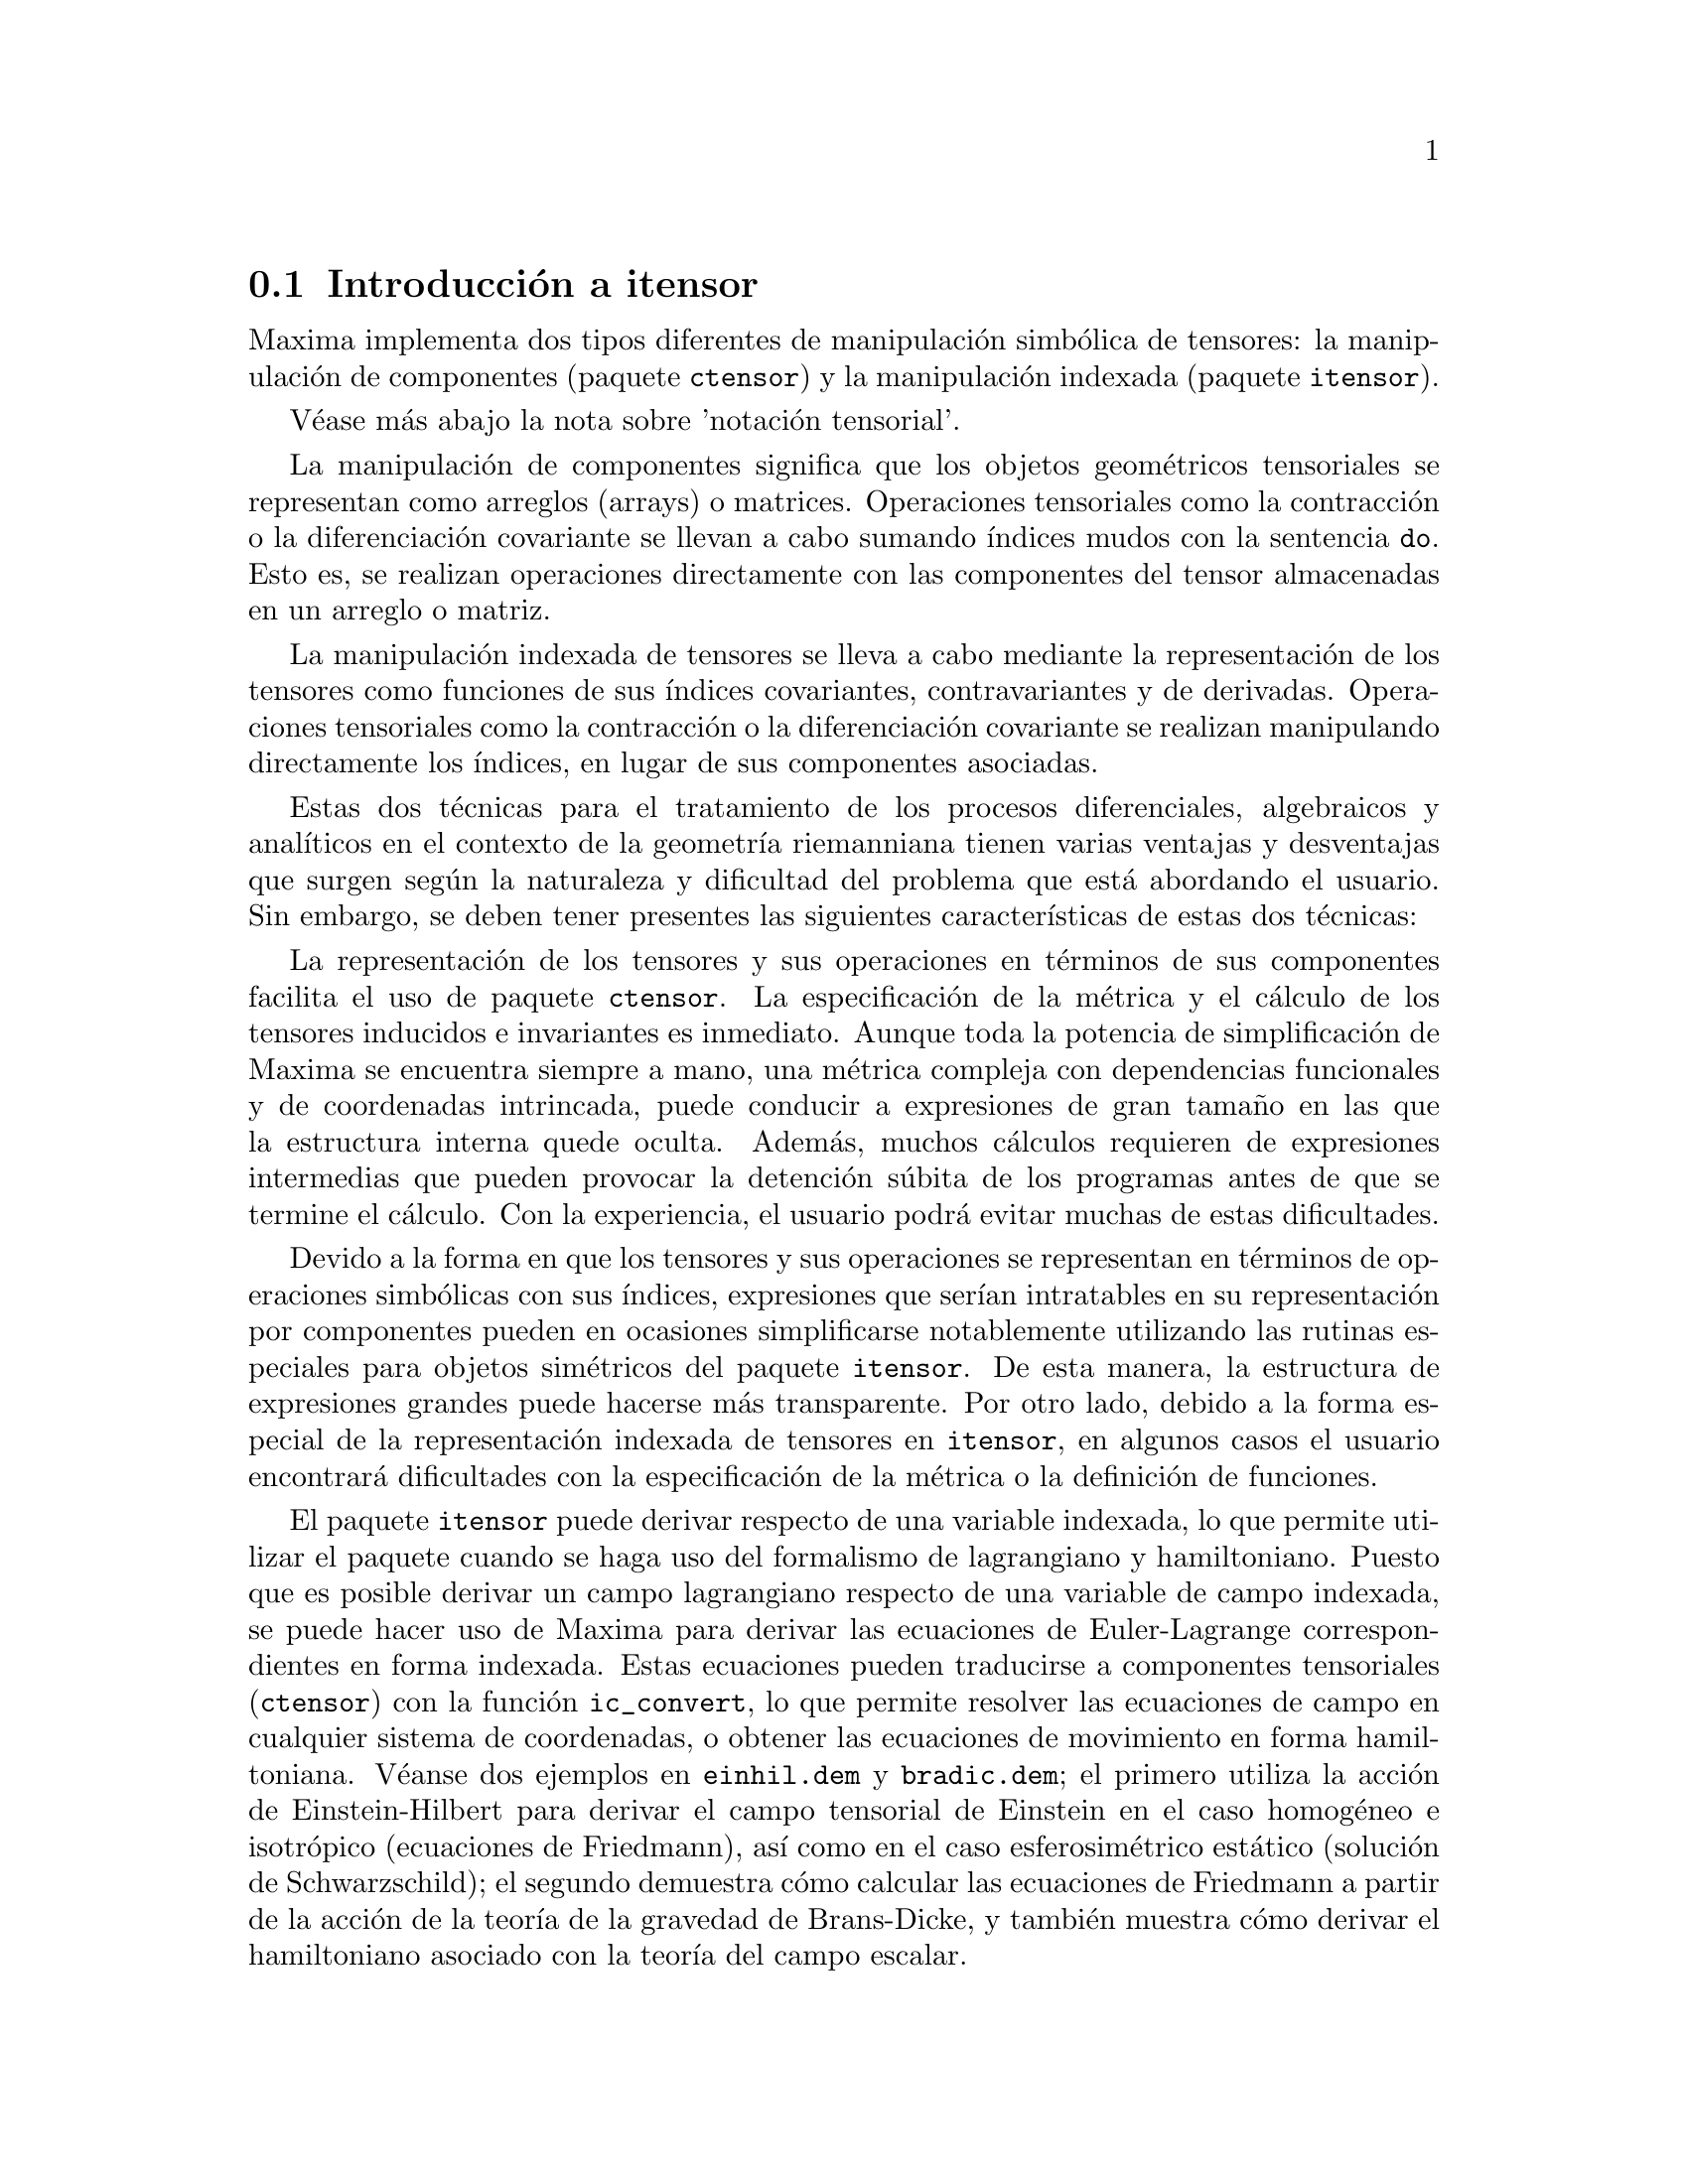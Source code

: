 @c English version 2013-03-31
@menu
* Introducción a itensor::
* Funciones y variables para itensor::
@end menu

@node Introducción a itensor, Funciones y variables para itensor, itensor, itensor
@section Introducción a itensor

Maxima implementa dos tipos diferentes de manipulación simbólica de tensores: la manipulación de componentes
(paquete @code{ctensor}) y la manipulación indexada (paquete @code{itensor}).

Véase más abajo la nota sobre 'notación tensorial'.

La manipulación de componentes significa que los objetos geométricos tensoriales se representan como arreglos (arrays) o matrices. Operaciones tensoriales como la contracción o la diferenciación covariante se llevan a cabo sumando índices mudos con la sentencia @code{do}. Esto es, se realizan operaciones directamente con las componentes del tensor almacenadas en un arreglo o matriz.

La manipulación indexada de tensores se lleva a cabo mediante la representación de los tensores como funciones de sus índices covariantes, contravariantes y de derivadas. Operaciones tensoriales como la contracción o la diferenciación covariante se realizan manipulando directamente los índices, en lugar de sus componentes asociadas.

Estas dos técnicas para el tratamiento de los procesos diferenciales, algebraicos y analíticos en el contexto de la geometría riemanniana tienen varias ventajas y desventajas que surgen según la naturaleza y dificultad del problema que está abordando el usuario. Sin embargo, se deben tener presentes las siguientes características de estas dos técnicas:

La representación de los tensores y sus operaciones en términos de sus componentes facilita el uso de paquete @code{ctensor}. La especificación de la métrica y el cálculo de los tensores inducidos e invariantes es inmediato. Aunque toda la potencia de simplificación de Maxima se encuentra siempre a mano, una métrica compleja con dependencias funcionales y de coordenadas intrincada, puede conducir a expresiones de gran tamaño en las que la estructura interna quede oculta. Además, muchos cálculos requieren de expresiones intermedias que pueden provocar la detención súbita de los programas antes de que se termine el cálculo. Con la experiencia, el usuario podrá evitar muchas de estas dificultades.

Devido a la forma en que los tensores y sus operaciones se representan en términos de operaciones simbólicas con sus índices, expresiones que serían intratables en su representación por componentes pueden en ocasiones simplificarse notablemente utilizando las rutinas especiales para objetos simétricos del paquete @code{itensor}. De esta manera, la estructura de expresiones grandes puede hacerse más transparente. Por otro lado, debido a la forma especial de la representación indexada de tensores en @code{itensor}, en algunos casos el usuario encontrará dificultades con la especificación de la métrica o la definición de funciones.

El paquete @code{itensor} puede derivar respecto de una variable indexada, lo que 
permite utilizar el paquete cuando se haga uso del formalismo de lagrangiano y
hamiltoniano. Puesto que es posible derivar un campo lagrangiano respecto de
una variable de campo indexada, se puede hacer uso de Maxima para derivar las
ecuaciones de Euler-Lagrange correspondientes en forma indexada. Estas ecuaciones
pueden traducirse a componentes tensoriales (@code{ctensor}) con la función 
@code{ic_convert}, lo que permite resolver las ecuaciones de campo en cualquier
sistema de coordenadas, o obtener las ecuaciones de movimiento en forma 
hamiltoniana. Véanse dos ejemplos en @code{einhil.dem} y @code{bradic.dem}; 
el primero utiliza la acción de Einstein-Hilbert para derivar el campo
tensorial de Einstein en el caso homogéneo e isotrópico (ecuaciones de
Friedmann), así como en el caso esferosimétrico estático
(solución de Schwarzschild); el segundo demuestra cómo calcular las
ecuaciones de Friedmann a partir de la acción de la teoría
de la gravedad de Brans-Dicke, y también muestra cómo derivar el
hamiltoniano asociado con la teoría del campo escalar.


@subsection Notación tensorial

Hasta ahora, el paquete @code{itensor} de Maxima utilizaba una notación que algunas veces llevaba a una ordenación incorrecta de los índices. Por ejemplo:

@example
(%i2) imetric(g);
(%o2)                                done
(%i3) ishow(g([],[j,k])*g([],[i,l])*a([i,j],[]))$
                                 i l  j k
(%t3)                           g    g    a
                                           i j
(%i4) ishow(contract(%))$
                                      k l
(%t4)                                a
@end example

Este resultado no es correcto a menos que @code{a} sea un tensor simétrico. La razón por la que esto ocurre es que aunque @code{itensor} mantenga correctamente el orden dentro del conjunto de índices covariantes y contravariantes, una vez un índice sea aumentado o disminuido, su posición relativa al otro conjunto de índices se pierde.

Para evitar este problema, se ha desarrollado una notación totalmente compatible con la anterior.En esta notación, los índices contravariantes se insertan en las posiciones correctas en la lista de índices covariantes, pero precedidos del signo negativo.

En esta notación, el ejemplo anterior da el resultado correcto:

@example
(%i5) ishow(g([-j,-k],[])*g([-i,-l],[])*a([i,j],[]))$
                                 i l       j k
(%t5)                           g    a    g
                                      i j
(%i6) ishow(contract(%))$
                                      l k
(%t6)                                a
@end example

El único código que hace uso de esta notación es la función @code{lc2kdt}. @c FALTA TERMINAR ESTE PARRAFO (Mario)

Devido a que este código es nuevo, puede contener errores.


@subsection Manipulación indexada de tensores

El paquete @code{itensor} se carga haciendo @code{load("itensor")}. Para acceder a las demos se hará @code{demo(tensor)}.

En el paquete @code{itensor} un tensor se representa como un objeto indexado, esto es, como una función de tres grupos de índices: los covariantes, los contravariantes y los de derivadas. Los índices covariantes se especifican mediante una lista que será el primer argumento del objeto indexado, siendo los índices contravariantes otra lista que será el segundo argumento del mismo objeto indexado. Si al objeto indexado le falta cualquiera de estos grupos de índices, entonces se le asignará al argumento correspondiente la lista vacía @code{[]}.  Así, @code{g([a,b],[c])} representa un objeto indexado llamado @code{g}, el cual tiene dos índices covariantes @code{(a,b)}, un índice contravariante (@code{c}) y no tiene índices de derivadas.

Los índices de derivadas, si están presentes, se añaden como argumentos adicionales a la función simbólica que representa al tensor. Se pueden especificar explícitamente por el usuario o pueden crearse durante el proceso de diferenciación respecto de alguna coordenada. Puesto que la diferenciación ordinaria es conmutativa, los índices de derivadas se ordenan alfanuméricamente, a menos que la variable @code{iframe_flag} valga @code{true}, indicando que se está utilizando una métrica del sistema de referencia. Esta ordenación canónica hace posible que Maxima reconozca, por ejemplo, que @code{t([a],[b],i,j)} es lo mismo que @code{t([a],[b],j,i)}. La diferenciación de un objeto indexado con respecto de alguna coordenada cuyo índice no aparece como argumento de dicho objeto indexado, dará como resultado cero. Esto se debe a que Maxima no sabe si el tensor representado por el objeto indexado depende implícitamente de la coordenada correspondiente. Modificando la función @code{diff} de Maxima en @code{itensor}, se da por hecho que todos los objetos indexados dependen de cualquier variable de diferenciación, a menos que se indique lo contrario. Esto hace posible que la convención sobre la sumación se extienda a los índices de derivadas. El paquete @code{itensor} trata a los índices de derivadas como covariantes.

Las siguientes funciones forman parte del paquete @code{itensor} para la manipulación indexada de vectores. En lo que respecta a las rutinas de simplificación, no se considera en general que los objetos indexados tengan propiedades simétricas. Esto puede cambiarse reasignando a la variable @code{allsym[false]} el valor @code{true}, con lo cual los objetos indexados se considerarán simétricos tanto respecto de sus índices covariantes como contravariantes.

En general, el paquete @code{itensor} trata a los tensores como objetos opacos. Las ecuaciones tensoriales se manipulan en base a reglas algebraicas, como la simetría y la contracción. Además, en el paquete @code{itensor} hay funciones para la diferenciación covariante, la curvatura y la torsión. Los cálculos se pueden realizar respecto de una métrica del sistema de referencia móvil, dependiendo de las asignaciones dadas a la variable @code{iframe_flag}.

La siguiente sesión de ejemplo demuestra cómo cargar el paquete @code{itensor}, especificar el nombre de la métrica y realizar algunos cálculos sencillos.

@example
(%i1) load("itensor");
(%o1)      /share/tensor/itensor.lisp
(%i2) imetric(g);
(%o2)                                done
(%i3) components(g([i,j],[]),p([i,j],[])*e([],[]))$
(%i4) ishow(g([k,l],[]))$
(%t4)                               e p
                                       k l
(%i5) ishow(diff(v([i],[]),t))$
(%t5)                                  0
(%i6) depends(v,t);
(%o6)                               [v(t)]
(%i7) ishow(diff(v([i],[]),t))$
                                    d
(%t7)                               -- (v )
                                    dt   i
(%i8) ishow(idiff(v([i],[]),j))$
(%t8)                                v
                                      i,j
(%i9) ishow(extdiff(v([i],[]),j))$
(%t9)                             v    - v
                                   j,i    i,j
                                  -----------
                                       2
(%i10) ishow(liediff(v,w([i],[])))$
                               %3          %3
(%t10)                        v   w     + v   w
                                   i,%3    ,i  %3
(%i11) ishow(covdiff(v([i],[]),j))$
                                              %4
(%t11)                        v    - v   ichr2
                               i,j    %4      i j
(%i12) ishow(ev(%,ichr2))$
                %4 %5
(%t12) v    - (g      v   (e p       + e   p     - e p       - e    p
        i,j            %4     j %5,i    ,i  j %5      i j,%5    ,%5  i j

                                         + e p       + e   p    ))/2
                                              i %5,j    ,j  i %5
(%i13) iframe_flag:true;
(%o13)                               true
(%i14) ishow(covdiff(v([i],[]),j))$
                                             %6
(%t14)                        v    - v   icc2
                               i,j    %6     i j
(%i15) ishow(ev(%,icc2))$
                                             %6
(%t15)                        v    - v   ifc2
                               i,j    %6     i j
(%i16) ishow(radcan(ev(%,ifc2,ifc1)))$
             %6 %7                    %6 %7
(%t16) - (ifg      v   ifb       + ifg      v   ifb       - 2 v
                    %6    j %7 i             %6    i j %7      i,j

                                             %6 %7
                                        - ifg      v   ifb      )/2
                                                    %6    %7 i j
(%i17) ishow(canform(s([i,j],[])-s([j,i])))$
(%t17)                            s    - s
                                   i j    j i
(%i18) decsym(s,2,0,[sym(all)],[]);
(%o18)                               done
(%i19) ishow(canform(s([i,j],[])-s([j,i])))$
(%t19)                                 0
(%i20) ishow(canform(a([i,j],[])+a([j,i])))$
(%t20)                            a    + a
                                   j i    i j
(%i21) decsym(a,2,0,[anti(all)],[]);
(%o21)                               done
(%i22) ishow(canform(a([i,j],[])+a([j,i])))$
(%t22)                                 0
@end example


@node Funciones y variables para itensor,  , Introducción a itensor, itensor

@section Funciones y variables para itensor
@subsection Trabajando con objetos indexados


@deffn {Función} dispcon (@var{tensor_1}, @var{tensor_2}, ...)
@deffnx {Función} dispcon (all)

Muestra las propiedades contractivas de sus argumentos tal como 
fueron asignadas por @code{defcon}. La llamada @code{dispcon (all)}
muestra todas propiedades contractivas que fueron definidas.
@end deffn


@deffn {Función} entertensor (@var{nombre})

Permite crear un objeto indexado llamado @var{nombre}, con cualquier número de índices tensoriales y de derivadas. Se admiten desde un único índice hasta una lista de índices. Véase el ejemplo en la descripción de @code{covdiff}.

@end deffn

@deffn {Función} changename (@var{anterior}, @var{nuevo}, @var{expr})

Cambia el nombre de todos los objetos indexados llamados @var{anterior} a @var{new} en @var{expr}. El argumento @var{anterior} puede ser un símbolo o una lista de la forma @code{[@var{nombre}, @var{m}, @var{n}]}, en cuyo caso sólo los objetos indexados de llamados @var{nombre} con @var{m} índices covariantes y @var{n} contravariantes se renombrarán como @var{nuevo}.

@end deffn

@deffn {Función} listoftens

Hace un listado de todos los tensores y sus índices en una expresión tensorial. Por ejemplo,

@example

(%i6) ishow(a([i,j],[k])*b([u],[],v)+c([x,y],[])*d([],[])*e)$
                                         k
(%t6)                        d e c    + a    b
                                  x y    i j  u,v
(%i7) ishow(listoftens(%))$
                               k
(%t7)                        [a   , b   , c   , d]
                               i j   u,v   x y

@end example

@end deffn

@deffn {Función} ishow (@var{expr})

Muestra @var{expr} con todos los objetos indexados que contiene, junto con los correspondientes índices covariantes (como subíndices) y contravariantes (como superíndices). Los índices de derivadas se muestran como subíndices, separados de los covariantes por una coma; véanse los múltiples ejemplos de este documento.

@end deffn

@deffn {Función} indices (@var{expr})

Devuelve una lista con dos elementos. El primer elemento es una lista con los índices libres, aquellos que aparecen una sola vez. El segundo elemento es una lista con los índices mudos en @var{expr}, aquellos que aparecen exactamente dos veces. Por ejemplo,

@example

(%i1) load("itensor");
(%o1)      /share/tensor/itensor.lisp
(%i2) ishow(a([i,j],[k,l],m,n)*b([k,o],[j,m,p],q,r))$
                                k l      j m p
(%t2)                          a        b
                                i j,m n  k o,q r
(%i3) indices(%);
(%o3)                 [[l, p, i, n, o, q, r], [k, j, m]]

@end example

Un producto tensorial que contenga el mismo índice más de dos veces es sintácticamente incorrecto. La función @code{indices} intenta tratar estas expresiones de una forma razonable; sin embargo, cuando se la obliga a manipular una expresión incorrecta puede tener un comportamiento imprevisto.


@end deffn

@deffn {Función} rename (@var{expr})
@deffnx {Función} rename (@var{expr}, @var{count})

Devuelve una expresión equivalente a @var{expr} pero con los índices mudos de cada término elegidos del conjunto  @code{[%1, %2,...]} si el segundo argumento opcional se omite. En otro caso, los índices mudos son indexados empezando con el valor @var{count}. Cada índice mudo en un producto será diferente. En el caso de las sumas, la función @code{rename} operará sobre cada término de la suma reinicializando el contador con cada término. De esta manera @code{rename} puede servir como simplificador tensorial. Además, los índices se ordenarán alfanuméricamente, si la variable @code{allsym} vale @code{true}, respecto de los índices covariantes y contravariantes dependiendo del valor de @code{flipflag}. Si  @code{flipflag} vale @code{false}, entonces los índices se renombrarán de acuerdo con el orden de los índices contravariantes. Si @code{flipflag} vale @code{true}, entonces los índices se renombrarán de acuerdo con el orden de los índices covariantes. Suele acontecer que el efecto combinado de los dos cambios de nombre reduzcan la expresión más de lo que que pueda reducir cualquiera de ellas por separado.


@example

(%i1) load("itensor");
(%o1)      /share/tensor/itensor.lisp
(%i2) allsym:true;
(%o2)                                true
(%i3) g([],[%4,%5])*g([],[%6,%7])*ichr2([%1,%4],[%3])*
ichr2([%2,%3],[u])*ichr2([%5,%6],[%1])*ichr2([%7,r],[%2])-
g([],[%4,%5])*g([],[%6,%7])*ichr2([%1,%2],[u])*
ichr2([%3,%5],[%1])*ichr2([%4,%6],[%3])*ichr2([%7,r],[%2]),noeval$
(%i4) expr:ishow(%)$

       %4 %5  %6 %7      %3         u          %1         %2
(%t4) g      g      ichr2      ichr2      ichr2      ichr2
                         %1 %4      %2 %3      %5 %6      %7 r

        %4 %5  %6 %7      u          %1         %3         %2
     - g      g      ichr2      ichr2      ichr2      ichr2
                          %1 %2      %3 %5      %4 %6      %7 r
(%i5) flipflag:true;
(%o5)                                true
(%i6) ishow(rename(expr))$
       %2 %5  %6 %7      %4         u          %1         %3
(%t6) g      g      ichr2      ichr2      ichr2      ichr2
                         %1 %2      %3 %4      %5 %6      %7 r

        %4 %5  %6 %7      u          %1         %3         %2
     - g      g      ichr2      ichr2      ichr2      ichr2
                          %1 %2      %3 %4      %5 %6      %7 r
(%i7) flipflag:false;
(%o7)                                false
(%i8) rename(%th(2));
(%o8)                                  0
(%i9) ishow(rename(expr))$
       %1 %2  %3 %4      %5         %6         %7        u
(%t9) g      g      ichr2      ichr2      ichr2     ichr2
                         %1 %6      %2 %3      %4 r      %5 %7

        %1 %2  %3 %4      %6         %5         %7        u
     - g      g      ichr2      ichr2      ichr2     ichr2
                          %1 %3      %2 %6      %4 r      %5 %7
@end example

@end deffn


@deffn {Función} show (@var{expr})
Muestra @code{expr} con sus objetos indexados que tengan índices covariantes como subíndices y los contravariantes como superíndices.  Los índices derivados se muestran como subíndices, separados por una coma de los covariantes.
@end deffn



@defvr {Variable opcional} flipflag
Valor por defecto: @code{false}

Si vale @code{false} los índices se renombrarán de acuerdo con el orden de los índices covariantes, si @code{true} se renombrarán de acuerdo con el orden de los índices covariantes.

Si @code{flipflag} vale @code{false}, entonces @code{rename} construye una lista con los índices contravariantes según van apareciendo de izquierda a derecha; si vale @code{true}, entonces va formando la lista con los covariantes. Al primer índice mudo se le da el nombre @code{%1}, al siguiente @code{%2}, etc. Finalmente se hace la ordenación. Véase el ejemplo en la descripción de la función @code{rename}.

@end defvr

@deffn {Función} defcon (@var{tensor_1})
@deffnx {Función} defcon (@var{tensor_1}, @var{tensor_2}, @var{tensor_3})

Le asigna a gives @var{tensor_1} la propiedad de que la contracción de un producto de @var{tensor_1} por @var{tensor_2} da como resultado un @var{tensor_3} con los índices apropiados. Si sólo se aporta un argumento, @var{tensor_1}, entonces la contracción del producto de @var{tensor_1} por cualquier otro objeto indexado que tenga los índices apropiados, por ejemplo @code{my_tensor}, dará como resultado un objeto indexado con ese nombre, @code{my_tensor}, y con un nuevo conjunto de índices que reflejen las contracciones realizadas. Por ejemplo, si @code{imetric:g}, entonces @code{defcon(g)} implementará el aumento o disminución de los índices a través de la contracción con el tensor métrico. Se puede dar más de un @code{defcon} para el mismo objeto indexado, aplicándose el último. La variable 
@code{contractions} es una lista con aquellos objetos indexados a los que se le han dado propiedades de contracción con  @code{defcon}.

@end deffn

@deffn {Función} remcon (@var{tensor_1}, ..., @var{tensor_n})
@deffnx {Función} remcon (all)

Borra todas las propiedades de contracción de @var{tensor_1}, ..., @var{tensor_n}). La llamada @code{remcon(all)} borra todas las propiedades de contracción de todos los objetos indexados.

@end deffn

@deffn {Función} contract (@var{expr})

Lleva a cabo las contracciones tensoriales en @var{expr}, la cual puede ser cualquier combinación de sumas y productos. Esta función utiliza la información dada a la función @code{defcon}. Para obtener mejores resultados, @code{expr}
debería estar completamente expandida. La función @code{ratexpand} es la forma más rápida de expandir productos y potencias de sumas si no hay variables en los denominadores de los términos.

@end deffn

@deffn {Función} indexed_tensor (@var{tensor})

Debe ejecutarse antes de asignarle componentes a un @var{tensor} para el que ya existe un valor, como @code{ichr1}, @code{ichr2} o @code{icurvature}. Véase el ejemplo de la descripción de @code{icurvature}.

@end deffn

@deffn {Función} components (@var{tensor}, @var{expr})

Permite asignar un valor indexado a la expresión @var{expr} dando los valores de las componentes de @var{tensor}. El tensor debe ser de la forma @code{t([...],[...])}, donde cualquiera de las listas puede estar vacía. La expresión  @var{expr} puede ser cualquier objeto indexado que tenga otros objetos con los mismos índices libres que @var{tensor}. Cuando se utiliza para asignar valores al tensor métrico en el que las componentes contengan índices mudos, se debe tener cuidado en no generar índices mudos múltiples. Se pueden borrar estas asignaciones con la función  @code{remcomps}.

Es importante tener en cuenta que @code{components} controla la valencia del tensor, no el orden de los índices. Así, asignando componentes de la forma @code{x([i,-j],[])}, @code{x([-j,i],[])} o @code{x([i],[j])} todos ellos producen el mismo resultado, la asignación de componentes a un tensor de nombre @code{x} con valencia @code{(1,1)}.

Las componentes se pueden asignar a una expresión indexada de cuatro maneras, dos de las cuales implican el uso de la instrucción @code{components}:

1) Como una expresión indexada. Por ejemplo:

@example

(%i2) components(g([],[i,j]),e([],[i])*p([],[j]))$
(%i3) ishow(g([],[i,j]))$
                                      i  j
(%t3)                                e  p

@end example

2) Como una matriz:

@example
(%i5) lg:-ident(4)$lg[1,1]:1$lg;
                            [ 1   0    0    0  ]
                            [                  ]
                            [ 0  - 1   0    0  ]
(%o5)                       [                  ]
                            [ 0   0   - 1   0  ]
                            [                  ]
                            [ 0   0    0   - 1 ]

(%i6) components(g([i,j],[]),lg);
(%o6)                                done
(%i7) ishow(g([i,j],[]))$
(%t7)                                g
                                      i j
(%i8) g([1,1],[]);
(%o8)                                  1
(%i9) g([4,4],[]);
(%o9)                                 - 1

@end example

3) Como una función. Se puede utilizar una función de Maxima para especificar las componentes de un tensor en base a sus índices. Por ejemplo, el código siguiente asigna  @code{kdelta} a @code{h} si @code{h} tiene el mismo número de índices covariantes y contravariantes y no tiene índices de derivadas, asignándole @code{g} en otro caso:

@example

(%i4) h(l1,l2,[l3]):=if length(l1)=length(l2) and length(l3)=0
  then kdelta(l1,l2) else apply(g,append([l1,l2], l3))$
(%i5) ishow(h([i],[j]))$
                                          j
(%t5)                               kdelta
                                          i
(%i6) ishow(h([i,j],[k],l))$
                                     k
(%t6)                               g
                                     i j,l

@end example

4) Utilizando los patrones de Maxima, en particular las funciones @code{defrule} y @code{applyb1}:

@example

(%i1) load("itensor");
(%o1)      /share/tensor/itensor.lisp
(%i2) matchdeclare(l1,listp);
(%o2)                                done
(%i3) defrule(r1,m(l1,[]),(i1:idummy(),
      g([l1[1],l1[2]],[])*q([i1],[])*e([],[i1])))$

(%i4) defrule(r2,m([],l1),(i1:idummy(),
      w([],[l1[1],l1[2]])*e([i1],[])*q([],[i1])))$

(%i5) ishow(m([i,n],[])*m([],[i,m]))$
                                    i m
(%t5)                              m    m
                                         i n
(%i6) ishow(rename(applyb1(%,r1,r2)))$
                           %1  %2  %3 m
(%t6)                     e   q   w     q   e   g
                                         %1  %2  %3 n


@end example

@end deffn

@deffn {Función} remcomps (@var{tensor})

Borra todos los valores de @var{tensor} que han sido asignados con la función @code{components}.

@end deffn


@deffn {Función} showcomps (@var{tensor})

Muestra las componentes de un tensor definidas con la instrucción @code{components}. Por ejemplo:

@example

(%i1) load("ctensor");
(%o1)       /share/tensor/ctensor.mac
(%i2) load("itensor");
(%o2)      /share/tensor/itensor.lisp
(%i3) lg:matrix([sqrt(r/(r-2*m)),0,0,0],[0,r,0,0],
                [0,0,sin(theta)*r,0],[0,0,0,sqrt((r-2*m)/r)]);
               [         r                                     ]
               [ sqrt(-------)  0       0              0       ]
               [      r - 2 m                                  ]
               [                                               ]
               [       0        r       0              0       ]
(%o3)          [                                               ]
               [       0        0  r sin(theta)        0       ]
               [                                               ]
               [                                      r - 2 m  ]
               [       0        0       0        sqrt(-------) ]
               [                                         r     ]
(%i4) components(g([i,j],[]),lg);
(%o4)                                done
(%i5) showcomps(g([i,j],[]));
                  [         r                                     ]
                  [ sqrt(-------)  0       0              0       ]
                  [      r - 2 m                                  ]
                  [                                               ]
                  [       0        r       0              0       ]
(%t5)      g    = [                                               ]
            i j   [       0        0  r sin(theta)        0       ]
                  [                                               ]
                  [                                      r - 2 m  ]
                  [       0        0       0        sqrt(-------) ]
                  [                                         r     ]
(%o5)                                false

@end example

La función @code{showcomps} también puede mostrar las componentes de tensores de rango mayor de 2.

@end deffn

@deffn {Función} idummy ()

Incrementa @code{icounter} y devuelve un índice de la forma @code{%n} siendo @code{n} un entero positivo.  Esto garantiza que índices mudos que sean necesarios para formar expresiones no entren en conflico con índices que ya están en uso. Véase el ejemplo de la descripción de @code{indices}.

@end deffn

@defvr {Variable opcional} idummyx
Valor por defecto: @code{%}

Es el prefijo de los índices mudos. Véase @code{indices}.

@end defvr

@defvr {Variable opcional} icounter
Valor por defecto: @code{1}

Determina el sufijo numérico a ser utilizado en la generación del siguiente índice mudo. El prefijo se determina con la opción @code{idummy} (por defecto: %).
@end defvr

@deffn {Función} kdelta (@var{L1}, @var{L2})

Es la función delta generalizada de Kronecker definida en el paquete @code{itensor} siendo @var{L1} la lista de índices covariantes y @var{L2} la lista de índices contravariantes. La función  @code{kdelta([i],[j])} devuelve el valor de la delta ordinaria de Kronecker. La instrucción @code{ev(@var{expr},kdelta)} provoca la evaluación de una expresión que contenga @code{kdelta([],[])}.

En un abuso de la notación, @code{itensor} también permite a @code{kdelta} tener 2 índices covariantes y ninguno contravariante, o 2 contravariantes y ninguno covariante. Esto es una funcionalidad del paquete, loque no implica que  @code{kdelta([i,j],[])} sea un objeto tensorial de pleno derecho.

@end deffn

@deffn {Función} kdels (@var{L1}, @var{L2})

Función delta de Kronecker simetrizada, utilizada en algunos cálculos. Por ejemplo:

@example

(%i1) load("itensor");
(%o1)      /share/tensor/itensor.lisp
(%i2) kdelta([1,2],[2,1]);
(%o2)                                 - 1
(%i3) kdels([1,2],[2,1]);
(%o3)                                  1
(%i4) ishow(kdelta([a,b],[c,d]))$
                             c       d         d       c
(%t4)                  kdelta  kdelta  - kdelta  kdelta
                             a       b         a       b
(%i4) ishow(kdels([a,b],[c,d]))$
                             c       d         d       c
(%t4)                  kdelta  kdelta  + kdelta  kdelta
                             a       b         a       b

@end example

@end deffn

@deffn {Función} levi_civita (@var{L})

Es el tensor de permutación de Levi-Civita, el cual devuelve 1  si la lista @var{L} con una permutación par de enteros, -1 si es en una permutación impar y 0 si algunos de los índices de @var{L} están repetidos.

@end deffn

@deffn {Función} lc2kdt (@var{expr})

Simplifica expresiones que contengan el símbolo de Levi-Civita, convirtiéndolas en expresiones con la delta de Kronecker siempre que sea posible. La diferencia principal entre esta función y la simple evaluación del símbolo de Levi-Civita consiste en que de esta última forma se obtienen expresiones de Kronecker con índices numéricos, lo que impide simplificaciones ulteriores. La función @code{lc2kdt} evita este problema, dando resultados con son más fáciles de simplificar con @code{rename} o @code{contract}.

@example

(%i1) load("itensor");
(%o1)      /share/tensor/itensor.lisp
(%i2) expr:ishow('levi_civita([],[i,j])
                 *'levi_civita([k,l],[])*a([j],[k]))$
                                  i j  k
(%t2)                  levi_civita    a  levi_civita
                                       j            k l
(%i3) ishow(ev(expr,levi_civita))$
                                  i j  k       1 2
(%t3)                       kdelta    a  kdelta
                                  1 2  j       k l
(%i4) ishow(ev(%,kdelta))$
             i       j         j       i   k
(%t4) (kdelta  kdelta  - kdelta  kdelta ) a
             1       2         1       2   j

                               1       2         2       1
                        (kdelta  kdelta  - kdelta  kdelta )
                               k       l         k       l
(%i5) ishow(lc2kdt(expr))$
                     k       i       j    k       j       i
(%t5)               a  kdelta  kdelta  - a  kdelta  kdelta
                     j       k       l    j       k       l
(%i6) ishow(contract(expand(%)))$
                                 i           i
(%t6)                           a  - a kdelta
                                 l           l

@end example

La función @code{lc2kdt} en ocasiones hace uso del tensor métrico. Si el tensor métrico no fue previamente definido con @code{imetric}, se obtiene un mensaje de error.

@example

(%i7) expr:ishow('levi_civita([],[i,j])
                 *'levi_civita([],[k,l])*a([j,k],[]))$
                                 i j            k l
(%t7)                 levi_civita    levi_civita    a
                                                     j k
(%i8) ishow(lc2kdt(expr))$
Maxima encountered a Lisp error:

 Error in $IMETRIC [or a callee]:
 $IMETRIC [or a callee] requires less than two arguments.

Automatically continuing.
To reenable the Lisp debugger set *debugger-hook* to nil.
(%i9) imetric(g);
(%o9)                                done
(%i10) ishow(lc2kdt(expr))$
         %3 i       k   %4 j       l     %3 i       l   %4 j
(%t10) (g     kdelta   g     kdelta   - g     kdelta   g    
                    %3             %4               %3
              k
        kdelta  ) a
              %4   j k
(%i11) ishow(contract(expand(%)))$
                                  l i    l i  j
(%t11)                           a    - g    a
                                              j

@end example


@end deffn

@c HMM, WHICH CATEGORY DOES THIS FALL INTO -- FUNCTION, VARIABLE, OTHER ??
@deffn {Función} lc_l

Regla de simplificación utilizada en expresiones que contienen el símbolo de @code{levi_civita} sin evaluar. Junto con  @code{lc_u}, puede utilizarse para simplificar muchas expresiones de forma más eficiente que la evaluación de @code{levi_civita}. Por ejemplo:

@example

(%i1) load("itensor");
(%o1)      /share/tensor/itensor.lisp
(%i2)  el1:ishow('levi_civita([i,j,k],[])*a([],[i])*a([],[j]))$
                             i  j
(%t2)                       a  a  levi_civita
                                             i j k
(%i3) el2:ishow('levi_civita([],[i,j,k])*a([i])*a([j]))$
                                       i j k
(%t3)                       levi_civita      a  a
                                              i  j
(%i4) canform(contract(expand(applyb1(el1,lc_l,lc_u))));
(%t4)                                  0
(%i5) canform(contract(expand(applyb1(el2,lc_l,lc_u))));
(%t5)                                  0

@end example

@end deffn

@c HMM, WHICH CATEGORY DOES THIS FALL INTO -- FUNCTION, VARIABLE, OTHER ??
@deffn {Función} lc_u

Regla de simplificación utilizada en expresiones que contienen el símbolo de @code{levi_civita} sin evaluar. Junto con  @code{lc_l}, puede utilizarse para simplificar muchas expresiones de forma más eficiente que la evaluación de @code{levi_civita}. Véase @code{lc_l}.

@end deffn

@deffn {Función} canten (@var{expr})

Simplifica @var{expr} renombrando (véase @code{rename}) y permutando índices mudos. La función @code{rename} se restringe a sumas de productos de tensores en los cuales no hay derivadas, por lo que está limitada y sólo debería utilizarse si @code{canform} no es capaz de de llevar a cabo la simplificación requerida.

La función @code{canten} devuelve un resultado matemáticamente correcto sólo si su argumento es una expresión completamente simétrica respecto de sus índices. Por esta razón, @code{canten} devuelve un error si @code{allsym} no vale @code{true}.

@end deffn

@deffn {Función} concan (@var{expr})

Similar a @code{canten} pero también realiza la contracción de los índices.

@end deffn

@subsection Simetrías de tensores

@defvr {Variable opcional} allsym
Valor por defecto: @code{false}

Si vale @code{true} entonces todos los objetos indexados se consideran simétricos respecto de todos sus índices covariantes y contravariantes. Si vale @code{false} entonces no se tienen en cuenta ningún tipo de simetría para estos índices. Los índices de derivadas se consideran siempre simétricos, a menos que la variable @code{iframe_flag} valga @code{true}.

@end defvr

@deffn {Función} decsym (@var{tensor}, @var{m}, @var{n}, [@var{cov_1}, @var{cov_2}, ...], [@var{contr_1}, @var{contr_2}, ...])

Declara propiedades de simetría para el @var{tensor} de @var{m} índices covariantes y @var{n} contravariantes. Los @var{cov_i} y @var{contr_i} son seudofunciones que expresan relaciones de simetría entre los índices covariantes y contravariantes, respectivamente. Éstos son de la forma @code{symoper(@var{index_1}, @var{index_2},...)} donde @code{symoper} es uno de @code{sym}, @code{anti} o @code{cyc} y los @var{index_i} son enteros que indican la posición del índice en el @var{tensor}.  Esto declarará a @var{tensor} simétrico, antisimétrico o cíclico respecto de @var{index_i}. La llamada @code{symoper(all)} indica que todos los índices cumplen la condición de simetría. Por ejemplo, dado un objeto @code{b} con 5 índices covariantes, @code{decsym(b,5,3,[sym(1,2),anti(3,4)],[cyc(all)])} declara @code{b} simétrico en el primer y segundo índices covariantes, antisimétrico en su tercer y cuarto índices también covariantes y cíclico en todos sus índices contravariantes. Cualquiera de las listas de declaración de simetrías puede ser nula. La función que realiza las simplificaciones es @code{canform}, como se ilustra en el siguiente ejemplo,

@example

(%i1) load("itensor");
(%o1)      /share/tensor/itensor.lisp
(%i2) expr:contract(expand(a([i1,j1,k1],[])
            *kdels([i,j,k],[i1,j1,k1])))$
(%i3) ishow(expr)$
(%t3)         a      + a      + a      + a      + a      + a
               k j i    k i j    j k i    j i k    i k j    i j k
(%i4) decsym(a,3,0,[sym(all)],[]);
(%o4)                                done
(%i5) ishow(canform(expr))$
(%t5)                              6 a
                                      i j k
(%i6) remsym(a,3,0);
(%o6)                                done
(%i7) decsym(a,3,0,[anti(all)],[]);
(%o7)                                done
(%i8) ishow(canform(expr))$
(%t8)                                  0
(%i9) remsym(a,3,0);
(%o9)                                done
(%i10) decsym(a,3,0,[cyc(all)],[]);
(%o10)                               done
(%i11) ishow(canform(expr))$
(%t11)                        3 a      + 3 a
                                 i k j      i j k
(%i12) dispsym(a,3,0);
(%o12)                     [[cyc, [[1, 2, 3]], []]]

@end example


@end deffn

@deffn {Función} remsym (@var{tensor}, @var{m}, @var{n})

Borra todas las propiedades de simetría del @var{tensor} que tiene @var{m} índices covariantes y @var{n} contravariantes.
@end deffn

@deffn {Función} canform (@var{expr})
@deffnx {Función} canform (@var{expr}, @var{rename})

Simplifica @var{expr} renombrando índices mudos y reordenando todos los índices según las condiciones de simetría que se le hayan impuesto. Si @code{allsym} vale @code{true} entonces todos los índices se consideran simétricos, en otro caso se utilizará la información sobre simetrías suministrada por @code{decsym}. Los índices mudos se renombran de la misma manera que en la función @code{rename}. Cuando @code{canform} se aplica a una expresión grande el cálculo puede llevar mucho tiempo. Este tiempo se puede acortar llamando primero  a @code{rename}.
Véase también el ejemplo de la descripción de @code{decsym}. La función @code{canform} puede que no reduzca completamente una expresión a su forma más sencilla, pero en todo caso devolverá un resultado matemáticamente correcto.

Si al parámetro opcional @var{rename} se le asigna el valor @code{false}, no se renombrarán los índices mudos.
@end deffn

@subsection Cálculo tensorial indexado


@deffn {Función} diff (@var{expr}, @var{v_1}, [@var{n_1}, [@var{v_2}, @var{n_2}] ...])

Se trata de la función de Maxima para la diferenciación, ampliada para las necesidades del paquete @code{itensor}. Calcula la derivada de @var{expr} respecto de @var{v_1} @var{n_1} veces, respecto de @var{v_2} @var{n_2} veces, etc. Para el paquete de tensores,la función ha sido modificada de manera que @var{v_i} puedan ser enteros desde 1 hasta el valor que tome la variable @code{dim}. Esto permite que la derivación se pueda realizar con respecto del @var{v_i}-ésimo miembro de la lista @code{vect_coords}. Si @code{vect_coords} guarda una variable atómica, entonces esa variable será la que se utilice en la derivación. Con esto se hace posible la utilización de una lista con nombres de coordenadas subindicadas, como @code{x[1]}, @code{x[2]}, ...

El paquete sobre tensores amplía las capacidades de @code{diff} con el
fin de poder calcular derivadas respecto de variables indexadas. En particular, es
posible derivar expresiones que contengan combinaciones del tensor métrico y
sus derivadas respecto del tensor métrico y su primera y segunda derivadas.
Estos métodos son particularmente útiles cuando se consideran los
formalismos lagrangianos de la teoría gravitatoria, permitiendo
obtener el tensor de Einstein y las ecuaciones de campo a partir del principio
de acción.
@end deffn


@deffn {Función} idiff (@var{expr}, @var{v_1}, [@var{n_1}, [@var{v_2}, @var{n_2}] ...])
Diferenciación inicial. Al contrario que @code{diff}, que deriva respecto de una variable independiente, @code{idiff} puede usarse para derivar respecto de una coordenada. @c FALTA COMPLETAR PARRAFO.

La función @code{idiff} también puede derivar el determinante del tensor métrico. Así, si @code{imetric} toma el valor @code{G} entonces @code{idiff(determinant(g),k)} devolverá @code{2*determinant(g)*ichr2([%i,k],[%i])} donde la índice mudo @code{%i} se escoge de forma apropiada.
@end deffn

@deffn {Función} liediff (@var{v}, @var{ten})

Calcula la derivada de Lie de la expresión tensorial @var{ten} respecto de campo vectorial @var{v}. La expresión @var{ten} debe ser cualquier tensor indexado; @var{v} debe ser el nombre (sin índices) de un campo vectorial. Por ejemplo:

@example

(%i1) load("itensor");
(%o1)      /share/tensor/itensor.lisp
(%i2) ishow(liediff(v,a([i,j],[])*b([],[k],l)))$
       k    %2            %2          %2
(%t2) b   (v   a       + v   a     + v   a    )
       ,l       i j,%2    ,j  i %2    ,i  %2 j

                          %1  k        %1  k      %1  k
                      + (v   b      - b   v    + v   b   ) a
                              ,%1 l    ,l  ,%1    ,l  ,%1   i j

@end example


@end deffn

@deffn {Función} rediff (@var{ten})

Calcula todas las instrucciones @code{idiff} que aparezcan en la expresión tensorial @var{ten}.

@end deffn

@deffn {Función} undiff (@var{expr})

Devuelve una expresión equivalente a @var{expr} pero con todas las derivadas de los objetos indexados reemplazadas por la forma nominal de la función @code{idiff}. @c FALTA TERMINAR EL PARRAFO

@end deffn


@deffn {Función} evundiff (@var{expr})

Equivale a @code{undiff} seguido de  @code{ev} y @code{rediff}.

La razón de esta operación es evaluar de forma sencilla expresiones que no pueden ser directamente evaluadas en su forma derivada. Por ejemplo, lo siguiente provoca un error:

@example
(%i1) load("itensor");
(%o1)      /share/tensor/itensor.lisp
(%i2) icurvature([i,j,k],[l],m);
Maxima encountered a Lisp error:

 Error in $ICURVATURE [or a callee]:
 $ICURVATURE [or a callee] requires less than three arguments.

Automatically continuing.
To reenable the Lisp debugger set *debugger-hook* to nil.
@end example

Sin embargo, si @code{icurvature} se da en forma nominal, puede ser evaluada utilizando @code{evundiff}:

@example
(%i3) ishow('icurvature([i,j,k],[l],m))$
                                         l
(%t3)                          icurvature
                                         i j k,m
(%i4) ishow(evundiff(%))$
             l              l         %1           l           %1
(%t4) - ichr2        - ichr2     ichr2      - ichr2       ichr2
             i k,j m        %1 j      i k,m        %1 j,m      i k

             l              l         %1           l           %1
      + ichr2        + ichr2     ichr2      + ichr2       ichr2
             i j,k m        %1 k      i j,m        %1 k,m      i j
@end example

Nota: en versiones antiguas de Maxima, las formas derivadas de los símbolos de
Christoffel no se podían evaluar. Este fallo ha sido subsanado, de manera que
@code{evundiff} ya no se necesita en expresiones como esta:

@example
(%i5) imetric(g);
(%o5)                                done
(%i6) ishow(ichr2([i,j],[k],l))$
       k %3
      g     (g         - g         + g        )
              j %3,i l    i j,%3 l    i %3,j l
(%t6) -----------------------------------------
                          2

                         k %3
                        g     (g       - g       + g      )
                         ,l     j %3,i    i j,%3    i %3,j
                      + -----------------------------------
                                         2
@end example



@end deffn

@deffn {Función} flush (@var{expr}, @var{tensor_1}, @var{tensor_2}, ...)

Iguala a cero en la expresión @var{expr} todas las apariciones de @var{tensor_i} que no tengan índices de derivadas.

@end deffn

@deffn {Función} flushd (@var{expr}, @var{tensor_1}, @var{tensor_2}, ...)

Iguala a cero en la expresión @var{expr} todas las apariciones de @var{tensor_i} que tengan índices de derivadas

@end deffn

@deffn {Función} flushnd (@var{expr}, @var{tensor}, @var{n})

Iguala a cero en @var{expr} todas las apariciones del objeto diferenciado  @var{tensor} que tenga @var{n} o más
índices de derivadas, como demuestra el siguiente ejemplo:

@example

(%i1) load("itensor");
(%o1)      /share/tensor/itensor.lisp
(%i2) ishow(a([i],[J,r],k,r)+a([i],[j,r,s],k,r,s))$
                                J r      j r s
(%t2)                          a      + a
                                i,k r    i,k r s
(%i3) ishow(flushnd(%,a,3))$
                                     J r
(%t3)                               a
                                     i,k r
@end example
@end deffn

@deffn {Función} coord (@var{tensor_1}, @var{tensor_2}, ...)

Le da a @var{tensor_i} la propiedad de diferenciación coordenada, que la derivada del vector contravariante cuyo nombre es uno de los @var{tensor_i} es igual a la delta de Kronecker.  Por ejemplo, si se ha hecho @code{coord(x)} entonces  @code{idiff(x([],[i]),j)} da @code{kdelta([i],[j])}. La llamada @code{coord} devuelve una lista de todos los objetos indexados con esta propiedad.

@end deffn

@deffn {Función} remcoord (@var{tensor_1}, @var{tensor_2}, ...)
@deffnx {Función} remcoord (all)

Borra todas las propiedades de diferenciación coordenada de @code{tensor_i} que hayan sido establecidas por la función @code{coord}. La llamada @code{remcoord(all)} borra esta propiedad de todos los objetos indexados.

@end deffn

@deffn {Función} makebox (@var{expr})
Muestra @var{expr} de la misma manera que lo hace @code{show}; sin embargo, cualquier tensor de d'Alembert que aparezca en  @var{expr} estará indicado por @code{[]}.  Por ejemplo, @code{[]p([m],[n])} representa @code{g([],[i,j])*p([m],[n],i,j)}.

@end deffn

@deffn {Función} conmetderiv (@var{expr}, @var{tensor})

Simplifica expresiones que contengan derivadas ordinarias tanto de las formas covariantes como contravariantes del tensor métrico. Por ejemplo,  @code{conmetderiv} puede relacionar la derivada del tensor métrico contravariante con los símbolos de Christoffel, como se ve en el ejemplo:

@example

(%i1) load("itensor");
(%o1)      /share/tensor/itensor.lisp
(%i2) ishow(g([],[a,b],c))$
                                      a b
(%t2)                                g
                                      ,c
(%i3) ishow(conmetderiv(%,g))$
                         %1 b      a       %1 a      b
(%t3)                 - g     ichr2     - g     ichr2
                                   %1 c              %1 c
@end example
@end deffn

@deffn {Función} simpmetderiv (@var{expr})
@deffnx {Función} simpmetderiv (@var{expr}[, @var{stop}])

Simplifica expresiones que contienen productos de las derivadas del tensor métrico. La función @code{simpmetderiv} reconoce dos identidades:

@example

   ab        ab           ab                 a
  g   g   + g   g     = (g   g  )   = (kdelta )   = 0
   ,d  bc        bc,d         bc ,d          c ,d

@end example

de donde 

@example

   ab          ab
  g   g   = - g   g
   ,d  bc          bc,d
@end example

y

@example

  ab          ab
 g   g     = g   g
  ,j  ab,i    ,i  ab,j

@end example

que se deduce de las simetrías de los símbolos de Christoffel.

La función @code{simpmetderiv} tiene un argumento opcional, el cual detiene la función después de la primera sustitución exitosa en un expresión producto. La función @code{simpmetderiv} también hace uso de la variable global @var{flipflag} que determina cómo aplicar una ordenación ``canónica'' a los índices de los productos.

Todo esto se puede utilizar para conseguir buenas simplificaciones que serían difíciles o imposibles de conseguir, lo que se demuestra en el siguiente ejemplo, que utiliza explícitamente las simplificaciones parciales de @code{simpmetderiv}:

@example

(%i1) load("itensor");
(%o1)      /share/tensor/itensor.lisp
(%i2) imetric(g);
(%o2)                                done
(%i3) ishow(g([],[a,b])*g([],[b,c])*g([a,b],[],d)*g([b,c],[],e))$
                             a b  b c
(%t3)                       g    g    g      g
                                       a b,d  b c,e
(%i4) ishow(canform(%))$

errexp1 has improper indices
 -- an error.  Quitting.  To debug this try debugmode(true);
(%i5) ishow(simpmetderiv(%))$
                             a b  b c
(%t5)                       g    g    g      g
                                       a b,d  b c,e
(%i6) flipflag:not flipflag;
(%o6)                                true
(%i7) ishow(simpmetderiv(%th(2)))$
                               a b  b c
(%t7)                         g    g    g    g
                               ,d   ,e   a b  b c
(%i8) flipflag:not flipflag;
(%o8)                                false
(%i9) ishow(simpmetderiv(%th(2),stop))$
                               a b  b c
(%t9)                       - g    g    g      g
                                    ,e   a b,d  b c
(%i10) ishow(contract(%))$
                                    b c
(%t10)                           - g    g
                                    ,e   c b,d

@end example

Véase también @code{weyl.dem} para un ejemplo que utiliza @code{simpmetderiv} y @code{conmetderiv} para simplificar contracciones del tensor de Weyl.

@end deffn

@deffn {Función} flush1deriv (@var{expr}, @var{tensor})

Iguala a cero en @code{expr} todas las apariciones de @code{tensor} que tengan exactamente un índice derivado.

@end deffn

@subsection Tensores en espacios curvos

@deffn {Función} imetric (@var{g})
@deffnx {Variable de sistema} imetric
Especifica la métrica haciendo la asignación de la variable @code{imetric:@var{g}}, además las propiedades de contracción de la métrica @var{g} se fijan ejecutando las instrucciones @code{defcon(@var{g}), defcon(@var{g},@var{g},kdelta)}. La variable @code{imetric}, a la que no se le asigna ningún valor por defecto, tiene el valor de la métrica que se le haya asignado con la instrucción @code{imetric(@var{g})}.

@end deffn

@deffn {Función} idim (@var{n})
Establece las dimensiones de la métrica. También inicializa las propiedades de antisimetría de los símbolos de Levi-Civita para la dimensión dada.

@end deffn

@deffn {Función} ichr1 ([@var{i}, @var{j}, @var{k}])
Devuelve el símbolo de Christoffel de primera especie dado por la definición 
@example
       (g      + g      - g     )/2 .
         ik,j     jk,i     ij,k
@end example

Para evaluar los símbolos de Christoffel de una métrica determinada, a la variable  @code{imetric} hay que asignarle un nombre como en el ejemplo de la descripción de @code{chr2}.

@end deffn

@deffn {Función} ichr2 ([@var{i}, @var{j}], [@var{k}])
Devuelve el símbolo de Christoffel de segunda especie dado por la definición
@example
                       ks
   ichr2([i,j],[k]) = g    (g      + g      - g     )/2
                             is,j     js,i     ij,s
@end example
@end deffn

@deffn {Función} icurvature ([@var{i}, @var{j}, @var{k}], [@var{h}])
Devuelve el tensor de curvatura de Riemann en términos de los símbolos de Christoffel de segunda especie (@code{ichr2}).  Se utiliza la siguiente notación:
@example
               h             h            h         %1         h
     icurvature     = - ichr2      - ichr2     ichr2    + ichr2
               i j k         i k,j        %1 j      i k        i j,k
                               h          %1
                        + ichr2      ichr2
                               %1 k       i j
@end example
@end deffn

@deffn {Función} covdiff (@var{expr}, @var{v_1}, @var{v_2}, ...)
Devuelve la derivada covariante de @var{expr} respecto de las variables  @var{v_i} en términos de los símbolos de Christoffel de segunda especie (@code{ichr2}). Para evaluarlos debe hacerse @code{ev(@var{expr},ichr2)}.

@example

(%i1) load("itensor");
(%o1)      /share/tensor/itensor.lisp
(%i2) entertensor()$
Enter tensor name: a;
Enter a list of the covariant indices: [i,j];
Enter a list of the contravariant indices: [k];
Enter a list of the derivative indices: [];
                                      k
(%t2)                                a
                                      i j
(%i3) ishow(covdiff(%,s))$
             k         %1     k         %1     k
(%t3)     - a     ichr2    - a     ichr2    + a
             i %1      j s    %1 j      i s    i j,s

             k     %1
      + ichr2     a
             %1 s  i j
(%i4) imetric:g;
(%o4)                                  g
(%i5) ishow(ev(%th(2),ichr2))$
         %1 %4  k
        g      a     (g       - g       + g      )
                i %1   s %4,j    j s,%4    j %4,s
(%t5) - ------------------------------------------
                            2
    %1 %3  k
   g      a     (g       - g       + g      )
           %1 j   s %3,i    i s,%3    i %3,s
 - ------------------------------------------
                       2
    k %2  %1
   g     a    (g        - g        + g       )
          i j   s %2,%1    %1 s,%2    %1 %2,s     k
 + ------------------------------------------- + a
                        2                         i j,s

@end example

@end deffn

@deffn {Función} lorentz_gauge (@var{expr})
Impone la condición de Lorentz sustituyendo por 0 todos los objetos indexados de @var{expr} que tengan un índice derivado idéntico a un índice contravariante.

@end deffn

@deffn {Función} igeodesic_coords (@var{expr}, @var{nombre})

Elimina los símbolos no diferenciados de Christoffel y las primeras derivadas del tensor métrico de @var{expr}. El argumento @var{nombre} de la función @code{igeodesic_coords} se refiere a la métrica @var{nombre} si aparece en @var{expr}, mientras que los coeficientes de conexión deben tener los nombres  @code{ichr1} y/o @code{ichr2}. El siguiente ejemplo hace la verificación de la identidad cíclica satisfecha por el tensor de curvatura de Riemann haciendo uso de la función @code{igeodesic_coords}.

@example

(%i1) load("itensor");
(%o1)      /share/tensor/itensor.lisp
(%i2) ishow(icurvature([r,s,t],[u]))$
             u            u         %1         u     
(%t2) - ichr2      - ichr2     ichr2    + ichr2      
             r t,s        %1 s      r t        r s,t 

                                              u         %1
                                       + ichr2     ichr2
                                              %1 t      r s
(%i3) ishow(igeodesic_coords(%,ichr2))$
                                 u            u
(%t3)                       ichr2      - ichr2
                                 r s,t        r t,s
(%i4) ishow(igeodesic_coords(icurvature([r,s,t],[u]),ichr2)+
            igeodesic_coords(icurvature([s,t,r],[u]),ichr2)+
            igeodesic_coords(icurvature([t,r,s],[u]),ichr2))$
             u            u            u            u
(%t4) - ichr2      + ichr2      + ichr2      - ichr2
             t s,r        t r,s        s t,r        s r,t

                                             u            u
                                      - ichr2      + ichr2
                                             r t,s        r s,t
(%i5) canform(%);
(%o5)                                  0

@end example

@end deffn

@subsection Sistemas de referencia móviles

Maxima puede hacer cálculos utilizando sistemas de referencia móviles, los cuales pueden ser ortonormales o cualesquiera otros.

Para utilizar sistemas de referencia, primero se debe asignar a la variable @code{iframe_flag} el valor @code{true}. Con esto se hace que los símbolos de Christoffel, @code{ichr1} y @code{ichr2}, sean reemplazados por los coeficientes @code{icc1} y @code{icc2} en los cálculos, cambiando así el comportamiento de @code{covdiff} y @code{icurvature}.

El sistema de referencia se define con dos tensores: el campo del sistema de referencia inverso (@code{ifri}, la base dual tetrad) y la métrica del sistema de referencia @code{ifg}. La métrica del sistema de referencia es la matriz identidad en los sistemas de referencia ortonormales, o la métrica de Lorentz en sistemas de referencia ortonormales en el espacio-tiempo de Minkowski.  El campo del sistema de referencia inverso define la base del sistema de referencia con vectores unitarios. Las propiedades contractivas se definen para el campo y la métrica del sistema de referencia.

Si @code{iframe_flag} vale @code{true}, muchas expresiones de @code{itensor} utilizan la métrica @code{ifg} en lugar de la métrica definida por @code{imetric} para incrementar y reducir índices.

IMPORTANTE: Asignando a la variable @code{iframe_flag} el valor @code{true} NO deshace las propiedades contractivas de una métrica establecidas con una llamada a @code{defcon} o a @code{imetric}. Si se utiliza el campo del sistema de referencia, es mejor definir la métrica asignando su nombre a la variable  @code{imetric} y NO hacer una llamada a la función @code{imetric}.

Maxima utiliza estos dos tensores para definir los coeficientes del sistema de referencia: @code{ifc1} y and @code{ifc2}, los cuales forman parte de los coeficientes de conexión @code{icc1} y @code{icc2}, tal como demuestra el siguiente ejemplo:

@example

(%i1) load("itensor");
(%o1)      /share/tensor/itensor.lisp
(%i2) iframe_flag:true;
(%o2)                                true
(%i3) ishow(covdiff(v([],[i]),j))$
                               i        i     %1
(%t3)                         v   + icc2     v
                               ,j       %1 j
(%i4) ishow(ev(%,icc2))$
                               %1     i       i
(%t4)                         v   ifc2     + v
                                      %1 j    ,j
(%i5) ishow(ev(%,ifc2))$
                          %1    i %2                i
(%t5)                    v   ifg     ifc1        + v
                                         %1 j %2    ,j
(%i6) ishow(ev(%,ifc1))$
            %1    i %2
           v   ifg     (ifb        - ifb        + ifb       )
                           j %2 %1      %2 %1 j      %1 j %2     i
(%t6)      -------------------------------------------------- + v
                                   2                             ,j
(%i7) ishow(ifb([a,b,c]))$
                                                   %3    %4
(%t7)               (ifri        - ifri       ) ifr   ifr
                         a %3,%4       a %4,%3     b     c

@end example

Se utiliza un método alternativo  para calcular el sistema de referencia @code{ifb} si la variable @code{iframe_bracket_form} vale @code{false}:

@example

(%i8) block([iframe_bracket_form:false],ishow(ifb([a,b,c])))$
                                %6    %5        %5      %6
(%t8)              ifri     (ifr   ifr     - ifr     ifr  )
                       a %5     b     c,%6      b,%6    c

@end example


@defvr {Variable} ifb

Es el sistema de referencia soporte. La contribución de la métrica del campo a los coeficientes de conexión se expresa utilizando:

@example

          - ifb      + ifb      + ifb
               c a b      b c a      a b c
ifc1    = --------------------------------
    abc                  2

@end example

El sistema de referencia soporte se define en términos del campo y la métrica del sistema de referencia. Se utilizan dos métodos alternativos dependiendo del valor de @code{frame_bracket_form}. Si vale @code{true} (que es el valor por defecto) o si @code{itorsion_flag} vale @code{true}:

@example

          d      e                                      f
ifb =  ifr    ifr   (ifri      - ifri      - ifri    itr   )
   abc    b      c       a d,e       a e,d       a f    d e


@end example

En otro caso:

@example

             e      d        d      e
ifb    = (ifr    ifr    - ifr    ifr   ) ifri
   abc       b      c,e      b,e    c        a d

@end example


@end defvr


@defvr {Variable} icc1

Coeficientes de conexión de primera especie. Se definen en @code{itensor} como

@example

icc1    = ichr1    - ikt1    - inmc1
    abc        abc       abc        abc

@end example

En esta expresión, si @code{iframe_flag} vale @code{true}, el símbolo de Christoffel @code{ichr1} se reemplaza por el coeficiente de conexión del sistema de referencia @code{ifc1}. Si @code{itorsion_flag} vale @code{false}, @code{ikt1} será omitido. También se omite si se utiliza una base, ya que la torsión ya está calculada como parte del sistema de referencia.

@end defvr


@defvr {Variable} icc2

Coeficientes de conexión de segunda especie. Se definen en @code{itensor} como

@example

    c         c        c         c
icc2   = ichr2   - ikt2   - inmc2
    ab        ab       ab        ab

@end example

En esta expresión, si la variable @code{iframe_flag} vale @code{true}, el símbolo de Christoffel @code{ichr2} se reemplaza por el coeficiente de conexión del sistema de referencia @code{ifc2}. Si @code{itorsion_flag} vale @code{false}, @code{ikt2} se omite. También se omite si se utiliza una base de referncia. Por último, si  @code{inonmet_flag} vale @code{false}, se omite @code{inmc2}.

@end defvr

@defvr {Variable} ifc1

Coeficiente del sistema de referencia de primera especie, también conocido como coeficientes de rotación de Ricci. Este tensor represnta la contribución de la métrica del sistema de referencia al coeficiente de conexión de primera especie, definido como

@example

          - ifb      + ifb      + ifb
               c a b      b c a      a b c
ifc1    = --------------------------------
    abc                   2


@end example

@end defvr

@defvr {Variable} ifc2

Coeficiente del sistema de referencia de segunda especie. Este tensor representa
la contribución de la métrica del sistema de referencia al coeficiente 
de conexión de segunda especie, definido como

@example

    c       cd
ifc2   = ifg   ifc1
    ab             abd

@end example

@end defvr

@defvr {Variable} ifr

El campo del sistema de referencia. Se contrae con el campo inverso @code{ifri} para formar la métrica del sistema de referencia, @code{ifg}.

@end defvr

@defvr {Variable} ifri

Campo inverso del sistema de referencia. Especifica la base del sistema de referencia (vectores de la base dual).

@end defvr

@defvr {Variable} ifg

La métrica del sistema de referencia. Su valor por defecto es @code{kdelta}, pero puede cambiarse utilizando 
@code{components}.

@end defvr

@defvr {Variable} ifgi

La métrica inversa del sistema de referencia. Se contrae con la métrica @code{ifg} para dar @code{kdelta}.

@end defvr

@defvr {Variable opcional} iframe_bracket_form
Valor por defecto: @code{true}

Especifica cómo se calcula @code{ifb}.

@end defvr

@subsection Torsión y no metricidad

Maxima trabaja con conceptos como la torsión y la no metricidad. Cuando la variable @code{itorsion_flag} vale @code{true}, la contribución de la torsión se añade a los coeficientes de conexión. También se añaden las componentes de no metricidad cuando @code{inonmet_flag} vale  @code{true}.

@defvr {Variable} inm

Vector de no metricidad. La no metricidad conforme se define a partir de la derivada covariante del tensor métrico. La derivada covariante del tensor métrico, que normalmente es nula, se calcula, cuando @code{inonmet_flag} vale @code{true}, como 

@example
g     =- g  inm
 ij;k     ij   k
@end example

@end defvr


@defvr {Variable} inmc1

Permutación covariante de las componentes del vector de no metricidad. Se define como

@example

           g   inm  - inm  g   - g   inm
            ab    c      a  bc    ac    b
inmc1    = ------------------------------
     abc                 2

@end example

(Sustitúyase @code{g} por @code{ifg} si se utiliza una métrica para el sistema de referencia.)

@end defvr

@defvr {Variable} inmc2

Permutación contravariante de las componentes del vector de no metricidad. Se utiliza en los coeficientes de conexión si @code{inonmet_flag} vale @code{true}. Se define como

@example

                      c         c         cd
          -inm  kdelta  - kdelta  inm  + g   inm  g
     c        a       b         a    b          d  ab
inmc2   = -------------------------------------------
     ab                        2

@end example

(Sustitúyase @code{g} por @code{ifg} si se utiliza una métrica para el sistema de referencia.)

@end defvr

@defvr {Variable} ikt1

Permutación covariante del tensor de permutación, también conocido como contorsión. Se define como

@example

                  d           d       d
          -g   itr  - g    itr   - itr   g
            ad    cb    bd    ca      ab  cd
ikt1    = ----------------------------------
    abc                   2

@end example

(Sustitúyase @code{g} por @code{ifg} si se utiliza una métrica para el sistema de referencia.)

@end defvr

@defvr {Variable} ikt2

Permutación contravariante del tensor de permutación, también conocido como contorsión. Se define como

@example

    c     cd
ikt2   = g   ikt1
    ab           abd

@end example

(Sustitúyase @code{g} por @code{ifg} si se utiliza una métrica para el sistema de referencia.)

@end defvr

@defvr {Variable} itr

Tensor de torsión. Para una métrica con torsión, la diferenciación covariante iterada de una función escalar no conmuta, tal como demuestra el siguiente ejemplo:

@example

(%i1) load("itensor");
(%o1)      /share/tensor/itensor.lisp
(%i2) imetric:g;
(%o2)                                  g
(%i3) covdiff(covdiff(f([],[]),i),j)
         -covdiff(covdiff(f([],[]),j),i)$
(%i4) ishow(%)$
                                   %4              %2
(%t4)                    f    ichr2    - f    ichr2
                          ,%4      j i    ,%2      i j
(%i5) canform(%);
(%o5)                                  0
(%i6) itorsion_flag:true;
(%o6)                                true
(%i7) covdiff(covdiff(f([],[]),i),j)
        -covdiff(covdiff(f([],[]),j),i)$
(%i8) ishow(%)$
                           %8             %6
(%t8)             f    icc2    - f    icc2    - f     + f
                   ,%8     j i    ,%6     i j    ,j i    ,i j
(%i9) ishow(canform(%))$
                                   %1             %1
(%t9)                     f    icc2    - f    icc2
                           ,%1     j i    ,%1     i j
(%i10) ishow(canform(ev(%,icc2)))$
                                   %1             %1
(%t10)                    f    ikt2    - f    ikt2
                           ,%1     i j    ,%1     j i
(%i11) ishow(canform(ev(%,ikt2)))$
                      %2 %1                    %2 %1
(%t11)          f    g      ikt1       - f    g      ikt1
                 ,%2            i j %1    ,%2            j i %1
(%i12) ishow(factor(canform(rename(expand(ev(%,ikt1))))))$
                           %3 %2            %1       %1
                     f    g      g      (itr    - itr   )
                      ,%3         %2 %1     j i      i j
(%t12)               ------------------------------------
                                      2
(%i13) decsym(itr,2,1,[anti(all)],[]);
(%o13)                               done
(%i14) defcon(g,g,kdelta);
(%o14)                               done
(%i15) subst(g,nounify(g),%th(3))$
(%i16) ishow(canform(contract(%)))$
                                           %1
(%t16)                           - f    itr
                                    ,%1    i j

@end example

@end defvr

@subsection Álgebra exterior

Con el paquete @code{itensor} se pueden realizar operaciones en campos tensoriales covariantes antisimétricos. Un campo tensorial totalmente antisimétrrico de rango (0,L) se corresponde con una L-forma diferencial. Sobre estos objetos se define una operación que se llama producto exterior.

Desafortunadamente no hay consenso entre los autores a la hora de definir el producto exterior. Algunos autores prefieren una definición que se corresponde con la noción de antisimetrización, con lo que el producto externo de dos campos vectoriales se definiría como

@example
            a a  - a a
             i j    j i
 a  /\ a  = -----------
  i     j        2
@end example

De forma más general, el producto de una p-forma por una q-forma se definiría como

@example
                       1     k1..kp l1..lq
A       /\ B       = ------ D              A       B
 i1..ip     j1..jq   (p+q)!  i1..ip j1..jq  k1..kp  l1..lq
@end example

donde @code{D} es la delta de Kronecker.

Otros autores, sin embargo, prefieren una definición ``geométrica'' que se corresponde con la noción del elemento de volumen,

@example
a  /\ a  = a a  - a a
 i     j    i j    j i
@end example

y, en el caso general,

@example
                       1    k1..kp l1..lq
A       /\ B       = ----- D              A       B
 i1..ip     j1..jq   p! q!  i1..ip j1..jq  k1..kp  l1..lq
@end example

Puesto que @code{itensor} un paquete de álgebra tensorial, la primera de estas dos definiciones parece la más natural. Sin embargo, muchas aplicaciones hacen uso de la segunda definición. Para resolver el dilema, se define una variable que controla el comportamiento del producto exteriort: si @code{igeowedge_flag} vale @code{false} (el valor por defecto), se utiliza la primera definición, si vale @code{true}, la segunda.

@defvr {Operador} ~
@ifinfo
@fnindex Producto exterior
@end ifinfo

El operador del producto exterior se representa por el símbolo @code{~}. Este es un operador binario. Sus argumentos deben ser expresiones que tengan escalares, tensores covariantes de rango uno o tensores covariantes de rango @code{l} que hayan sido declarados antisimétricos en todos los índices covariantes.

El comportamiento del operador del producto exterior se controla con la variable @code{igeowedge_flag}, como en el ejemplo siguiente:

@example
(%i1) load("itensor");
(%o1)      /share/tensor/itensor.lisp
(%i2) ishow(a([i])~b([j]))$
                                 a  b  - b  a
                                  i  j    i  j
(%t2)                            -------------
                                       2
(%i3) decsym(a,2,0,[anti(all)],[]);
(%o3)                                done
(%i4) ishow(a([i,j])~b([k]))$
                          a    b  + b  a    - a    b
                           i j  k    i  j k    i k  j
(%t4)                     ---------------------------
                                       3
(%i5) igeowedge_flag:true;
(%o5)                                true
(%i6) ishow(a([i])~b([j]))$
(%t6)                            a  b  - b  a
                                  i  j    i  j
(%i7) ishow(a([i,j])~b([k]))$
(%t7)                     a    b  + b  a    - a    b
                           i j  k    i  j k    i k  j
@end example

@end defvr

@defvr {Operador} |
@ifinfo
@fnindex Contracción con vector
@end ifinfo

La barra vertical @code{|} representa la operación "contracción con un vector". Cuando un tensor covariante totalmente antisimétrico se contrae con un vector contravariante, el resultado no depende del índice utilizado para la contracción. Así, es posible definir la operación de contracción de forma que no se haga referencia al índice.

En el paquete @code{itensor} la contracción con un vector se realiza siempre respecto del primer índice de la ordenación literal. Ejemplo:

@example
(%i1) load("itensor");
(%o1)      /share/tensor/itensor.lisp
(%i2) decsym(a,2,0,[anti(all)],[]);
(%o2)                                done
(%i3) ishow(a([i,j],[])|v)$
                                    %1
(%t3)                              v   a
                                        %1 j
(%i4) ishow(a([j,i],[])|v)$
                                     %1
(%t4)                             - v   a
                                         %1 j
@end example

Nótese que es primordial que los tensores utilizados junto con el operador @code{|} se declaren totalmente antisimétricos en sus  índices covariantes. De no ser así, se pueden obtener resultados incorrectos.

@end defvr

@deffn {Función} extdiff (@var{expr}, @var{i})

Calcula la derivada exterior de @var{expr} con respecto del índice @var{i}. La derivada exterior se define formalmente como el producto exterior del operador de la derivada parcial y una forma diferencial. Por lo tanto, esta operación también se ve afectada por el valor que tome la variable @code{igeowedge_flag}. Ejemplo:

@example
(%i1) load("itensor");
(%o1)      /share/tensor/itensor.lisp
(%i2) ishow(extdiff(v([i]),j))$
                                  v    - v
                                   j,i    i,j
(%t2)                             -----------
                                       2
(%i3) decsym(a,2,0,[anti(all)],[]);
(%o3)                                done
(%i4) ishow(extdiff(a([i,j]),k))$
                           a      - a      + a
                            j k,i    i k,j    i j,k
(%t4)                      ------------------------
                                      3
(%i5) igeowedge_flag:true;
(%o5)                                true
(%i6) ishow(extdiff(v([i]),j))$
(%t6)                             v    - v
                                   j,i    i,j
(%i7) ishow(extdiff(a([i,j]),k))$
(%t7)                    - (a      - a      + a     )
                             k j,i    k i,j    j i,k

@end example

@end deffn

@deffn {Función} hodge (@var{expr})

Calcula el dual de Hodge  @var{expr}. Por ejemplo:

@example

(%i1) load("itensor");
(%o1)      /share/tensor/itensor.lisp
(%i2) imetric(g);
(%o2)                            done
(%i3) idim(4);
(%o3)                            done
(%i4) icounter:100;
(%o4)                             100
(%i5) decsym(A,3,0,[anti(all)],[])$

(%i6) ishow(A([i,j,k],[]))$
(%t6)                           A
                                 i j k
(%i7) ishow(canform(hodge(%)))$
                          %1 %2 %3 %4
               levi_civita            g        A
                                       %1 %102  %2 %3 %4
(%t7)          -----------------------------------------
                                   6
(%i8) ishow(canform(hodge(%)))$
                 %1 %2 %3 %8            %4 %5 %6 %7
(%t8) levi_civita            levi_civita            g       
                                                     %1 %106
                             g        g        g      A         /6
                              %2 %107  %3 %108  %4 %8  %5 %6 %7
(%i9) lc2kdt(%)$

(%i10) %,kdelta$

(%i11) ishow(canform(contract(expand(%))))$
(%t11)                     - A
                              %106 %107 %108

@end example

@end deffn

@defvr {Variable opcional} igeowedge_flag
Valor por defecto: @code{false}

Controla el comportamiento del producto exterior y de la derivada exterior. Cuando vale @code{false}, la noción de formas diferenciales se corresponde con el de campo tensorial covariante totalmente antisimétrico. Cuando vale @code{true}, las formas diferenciales se corresponden con la idea de elemento de volumen.

@end defvr


@subsection Exportando expresiones en TeX


El paquete @code{itensor} dispone de soporte limitado para exportar expresiones con tensores a TeX. Puesto que las expresiones de @code{itensor} son llamadas a funciones, puede que la instrucción habitual en Maxima, @code{tex}, no devuleva los resultados esperados. Se puede utlizar el comando @code{tentex}, que tratará de traducir expresiones tensoriales a objetos de TeX correctamente indexados.

@deffn {Función} tentex (@var{expr})

Para utilizar la función @code{tentex}, primero se debe cargar @code{tentex}, tal como muestra el siguiente ejemplo:

@example

(%i1) load("itensor");
(%o1)      /share/tensor/itensor.lisp
(%i2) load("tentex");
(%o2)       /share/tensor/tentex.lisp
(%i3) idummyx:m;
(%o3)                                  m
(%i4) ishow(icurvature([j,k,l],[i]))$
            m1       i           m1       i           i
(%t4)  ichr2    ichr2     - ichr2    ichr2     - ichr2
            j k      m1 l        j l      m1 k        j l,k

                                                      i
                                               + ichr2
                                                      j k,l
(%i5) tentex(%)$
$$\Gamma_@{j\,k@}^@{m_1@}\,\Gamma_@{l\,m_1@}^@{i@}-\Gamma_@{j\,l@}^@{m_1@}\,
 \Gamma_@{k\,m_1@}^@{i@}-\Gamma_@{j\,l,k@}^@{i@}+\Gamma_@{j\,k,l@}^@{i@}$$

@end example

Nótese la asignación de la variable @code{idummyx} para evitar la aparición del símbolo del porcentaje en la expresión en TeX, que puede dar errores de compilación.

Téngase en cuenta que esta versión de la función @code{tentex} es experimental.

@end deffn

@subsection Interactuando con ctensor

El paquete @code{itensor} genera código Maxima que luego puede ser ejecutado en el contexto del paquete @code{ctensor}. La función que se encarga de esta tarea es @code{ic_convert}.

@deffn {Function} ic_convert (@var{eqn})

Convierte la ecuación @var{eqn} del entorno @code{itensor} a una sentencia de asignación de @code{ctensor}. Sumas implícitas sobre índices mudos se hacen explícitas mientras que objetos indexados se transforman en arreglos (los subíndices de los arreglos se ordenan poniendo primero los covariantes seguidos de los contravariantes. La derivada de un objeto indexado se reemplazará por por la forma nominal de @code{diff} tomada con respecto a @code{ct_coords} con el subíndice correspondiente al índice derivado. Los símbolos de Christoffel @code{ichr1}  @code{ichr2} se traducen a @code{lcs} y @code{mcs}, respectivamente. Además, se añaden bucles @code{do} para la sumación de todos los índices libres, de manera que la sentencia traducida pueda ser evaluada haciendo simplemente @code{ev}. Los siguientes ejemplos muestran las funcionalidades de esta función.

@example
(%i1) load("itensor");
(%o1)      /share/tensor/itensor.lisp
(%i2) eqn:ishow(t([i,j],[k])=f([],[])*g([l,m],[])*a([],[m],j)
      *b([i],[l,k]))$
                             k        m   l k
(%t2)                       t    = f a   b    g
                             i j      ,j  i    l m
(%i3) ic_convert(eqn);
(%o3) for i thru dim do (for j thru dim do (
       for k thru dim do
        t        : f sum(sum(diff(a , ct_coords ) b
         i, j, k                   m           j   i, l, k

 g    , l, 1, dim), m, 1, dim)))
  l, m
(%i4) imetric(g);
(%o4)                                done
(%i5) metricconvert:true;
(%o5)                                true
(%i6) ic_convert(eqn);
(%o6) for i thru dim do (for j thru dim do (
       for k thru dim do
        t        : f sum(sum(diff(a , ct_coords ) b
         i, j, k                   m           j   i, l, k

 lg    , l, 1, dim), m, 1, dim)))
   l, m
@end example

@end deffn

@subsection Palabras reservadas

Las siguientes palabras son utilizadas por el paquete @code{itensor} internamente, por lo que no deberían ser modificadas por el usuario:

@c REFORMAT THIS TABLE USING TEXINFO MARKUP
@example
  Palabra    Comentarios
  ------------------------------------------
  indices2() Versión interna de indices()
  conti      Lista los índices contravariantes
  covi       Lista los índices covariantes
  deri       Lista los índices de derivadas
  name       Devuelve el nombre de un objeto indexado
  concan
  irpmon
  lc0
  _lc2kdt0
  _lcprod
  _extlc
@end example


